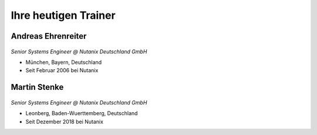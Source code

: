 .. trainer:

---------------------
Ihre heutigen Trainer
---------------------

Andreas Ehrenreiter
-------------------
.. figure:: images/AEhrenreiter.png

*Senior Systems Engineer @ Nutanix Deutschland GmbH*

- München, Bayern, Deutschland
- Seit Februar 2006 bei Nutanix

Martin Stenke
-------------
.. figure:: images/MStenke.png

*Senior Systems Engineer @ Nutanix Deutschland GmbH*

- Leonberg, Baden-Wuerttemberg, Deutschland
- Seit Dezember 2018 bei Nutanix
